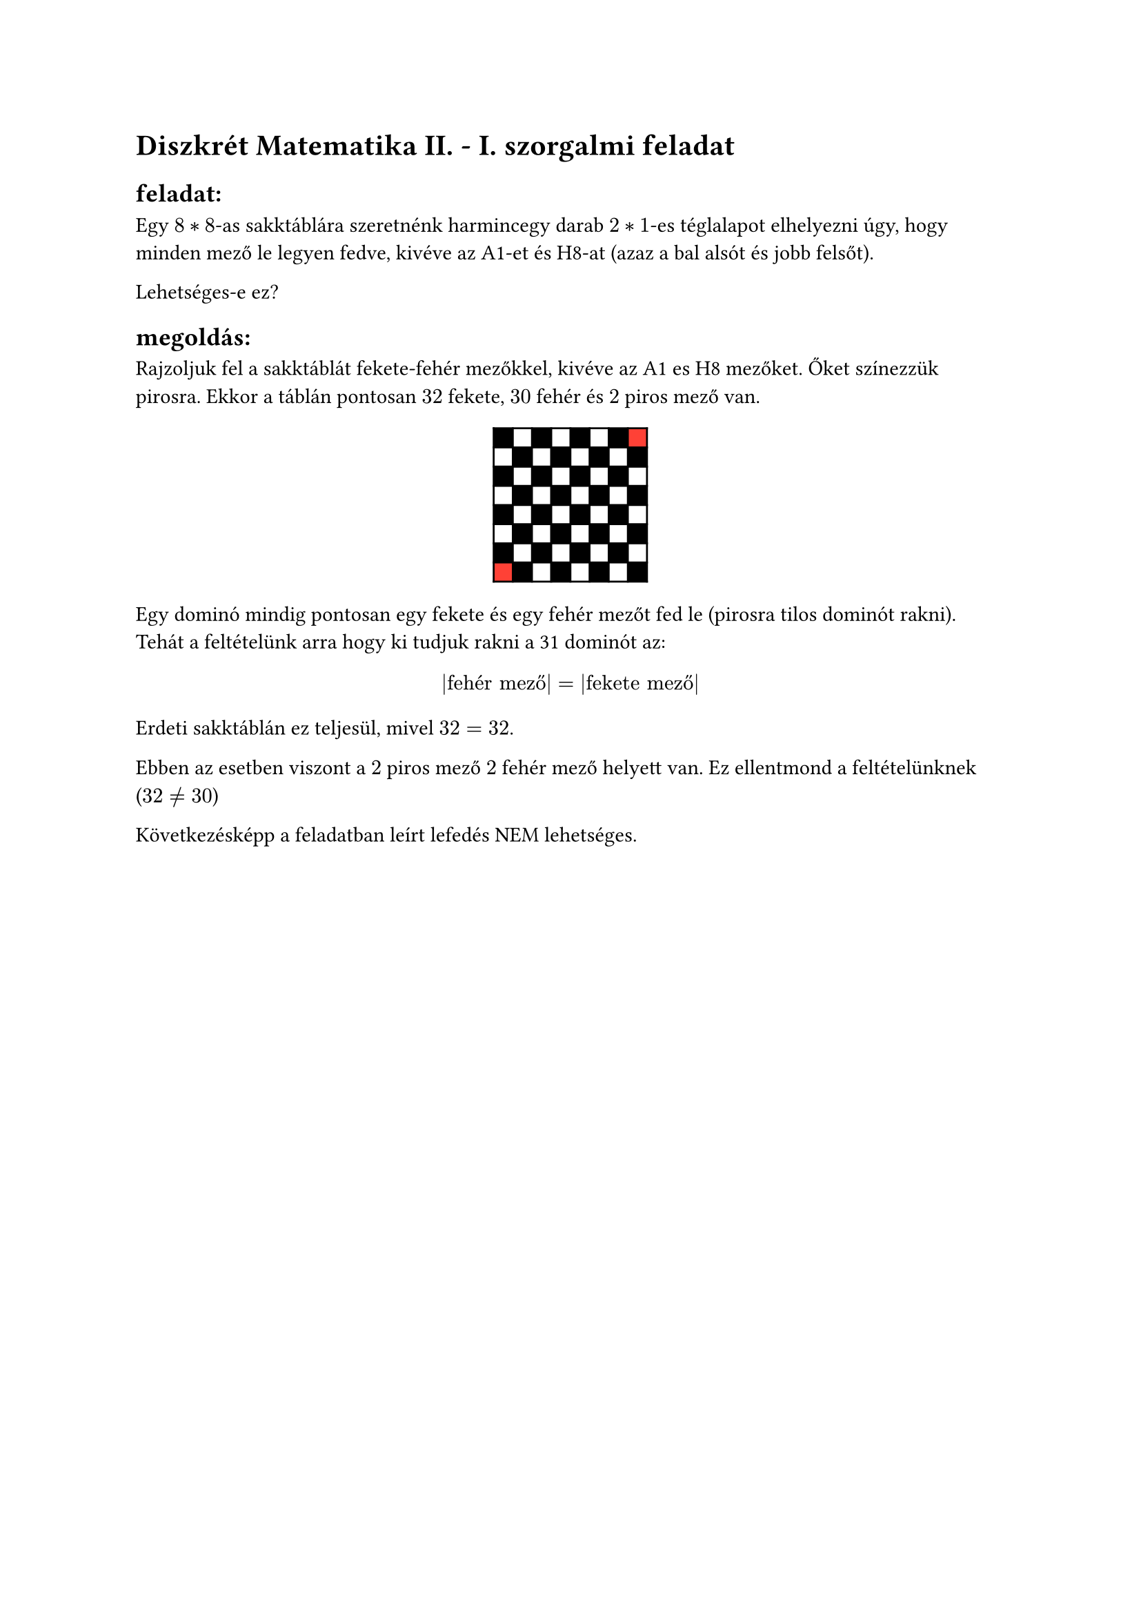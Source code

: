= Diszkrét Matematika II. - I. szorgalmi feladat
== feladat:
Egy $8 * 8$-as sakktáblára szeretnénk harmincegy darab $2 * 1$-es téglalapot elhelyezni úgy,
hogy minden mező le legyen fedve, kivéve az A1-et és H8-at (azaz a bal alsót és jobb felsőt).

Lehetséges-e ez?

== megoldás:
Rajzoljuk fel a sakktáblát fekete‐fehér mezőkkel, kivéve az A1 es H8 mezőket. Őket színezzük pirosra. Ekkor a táblán pontosan $32$ fekete, $30$ fehér és $2$ piros mező van.

$ #table(
  fill: (x, y) =>
    if x == 0 and y == 7 or x == 7 and y == 0 { red }
    else if calc.odd(x + y) { white }
    else { black },
  columns: 8,
  [], [], [], [], [], [], [], [],
  [], [], [], [], [], [], [], [],
  [], [], [], [], [], [], [], [],
  [], [], [], [], [], [], [], [],
  [], [], [], [], [], [], [], [],
  [], [], [], [], [], [], [], [],
  [], [], [], [], [], [], [], [],
  [], [], [], [], [], [], [], [],
) $

Egy dominó mindig pontosan egy fekete és egy fehér mezőt fed le (pirosra tilos dominót rakni). Tehát a feltételünk arra hogy ki tudjuk rakni a 31 dominót az:
$
  |"fehér mező"| = |"fekete mező"|
$

Erdeti sakktáblán ez teljesül, mivel $32 = 32$.

Ebben az esetben viszont a $2$ piros mező $2$ fehér mező helyett van. Ez ellentmond a feltételünknek ($32 != 30$)

Következésképp a feladatban leírt lefedés NEM lehetséges.

